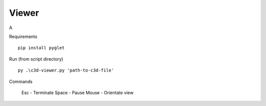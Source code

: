 Viewer
~~~~~

A

Requirements ::

    pip install pyglet

Run (from script directory) ::

    py .\c3d-viewer.py 'path-to-c3d-file'

Commands

    Esc - Terminate
    Space - Pause
    Mouse - Orientate view
